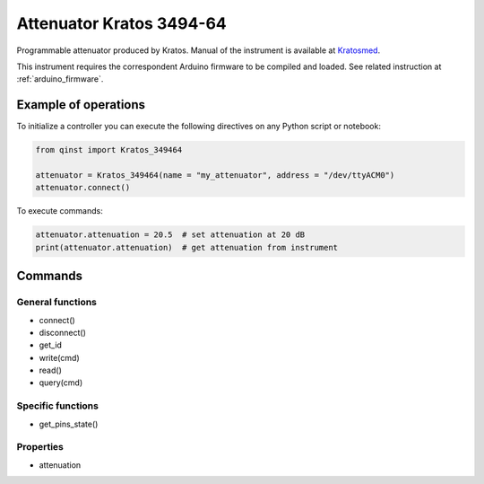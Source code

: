 Attenuator Kratos 3494-64
=========================

Programmable attenuator produced by Kratos.
Manual of the instrument is available at `Kratosmed <https://www.kratosmed.com/gmcatalog/microwave-attenuators/series-349-and-349h-octave-band-11-bit-digital-pin-diode-attenuators>`_.

This instrument requires the correspondent Arduino firmware to be compiled and loaded.
See related instruction at :ref:`arduino_firmware`.


Example of operations
"""""""""""""""""""""

To initialize a controller you can execute the following directives on any Python script or notebook:

.. code-block:: python

  from qinst import Kratos_349464

  attenuator = Kratos_349464(name = "my_attenuator", address = "/dev/ttyACM0")
  attenuator.connect()

To execute commands:

.. code-block:: python

   attenuator.attenuation = 20.5  # set attenuation at 20 dB
   print(attenuator.attenuation)  # get attenuation from instrument

Commands
""""""""

General functions
-----------------

- connect()
- disconnect()
- get_id
- write(cmd)
- read()
- query(cmd)

Specific functions
------------------

- get_pins_state()

Properties
----------

- attenuation
